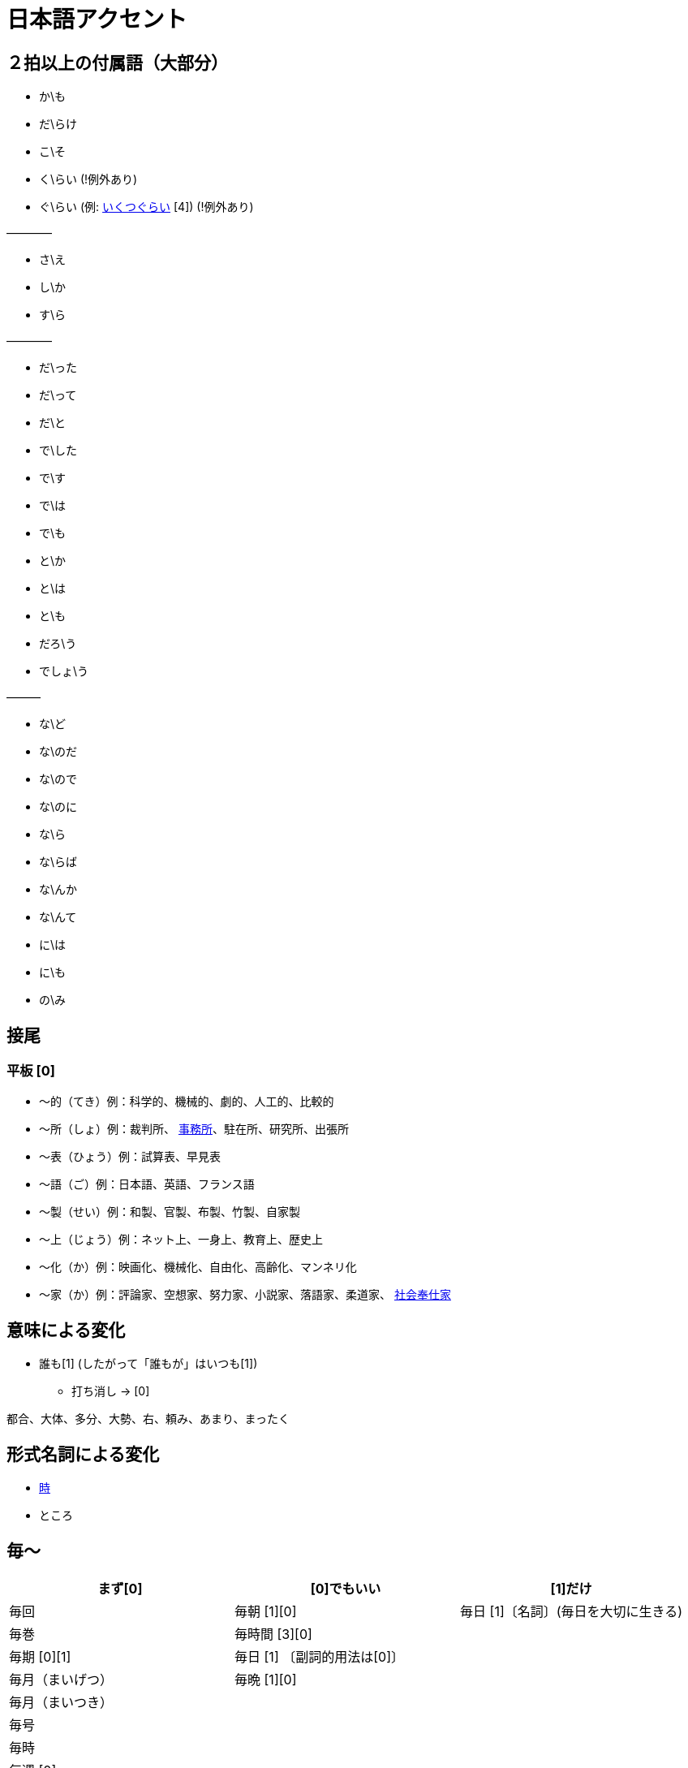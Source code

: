 = 日本語アクセント

== ２拍以上の付属語（大部分）

* か\も
* だ\らけ
* こ\そ
* く\らい (!例外あり)
* ぐ\らい (例: https://forvo.com/word/%E3%81%84%E3%81%8F%E3%81%A4%E3%81%90%E3%82%89%E3%81%84/[いくつぐらい] [4]) (!例外あり)

————

* さ\え
* し\か
* す\ら

————

* だ\った
* だ\って
* だ\と
* で\した
* で\す
* で\は
* で\も
* と\か
* と\は
* と\も
* だろ\う
* でしょ\う

———

* な\ど
* な\のだ
* な\ので
* な\のに
* な\ら
* な\らば
* な\んか
* な\んて
* に\は
* に\も
* の\み

== 接尾

=== 平板 [0]

* 〜的（てき）例：科学的、機械的、劇的、人工的、比較的
* 〜所（しょ）例：裁判所、 https://forvo.com/word/%E4%BA%8B%E5%8B%99%E6%89%80/#ja[事務所]、駐在所、研究所、出張所
* 〜表（ひょう）例：試算表、早見表
* 〜語（ご）例：日本語、英語、フランス語
* 〜製（せい）例：和製、官製、布製、竹製、自家製
* 〜上（じょう）例：ネット上、一身上、教育上、歴史上
* 〜化（か）例：映画化、機械化、自由化、高齢化、マンネリ化
* 〜家（か）例：評論家、空想家、努力家、小説家、落語家、柔道家、 https://forvo.com/word/%E7%A4%BE%E4%BC%9A%E5%A5%89%E4%BB%95%E5%AE%B6/[社会奉仕家]

== 意味による変化

* 誰も[1] (したがって「誰もが」はいつも[1])
** 打ち消し → [0]

都合、大体、多分、大勢、右、頼み、あまり、まったく

== 形式名詞による変化

* https://khyogen.exblog.jp/3535826/[時]
* ところ

== 毎〜

[%header,format=csv]
|===
まず[0], [0]でもいい, [1]だけ

毎回, 毎朝 [1][0], 毎日 [1]〔名詞〕(毎日を大切に生きる)
毎巻, 毎時間 [3][0],
毎期 [0][1], 毎日 [1] 〔副詞的用法は[0]〕,
毎月（まいげつ）,毎晩 [1][0],
毎月（まいつき）,,
毎号,,
毎時,,
毎週 [0],,
毎度,,
毎年（まいとし）,,
毎年（まいねん）,,
毎秒,,
毎分,,
毎夕,,
毎夜 [0][1],,
|===

== 雑

* 「〜なりに」→平板化するみたい
** https://forvo.com/word/%E7%A7%81%E3%81%AA%E3%82%8A%E3%81%AB/#ja[私なりに]
** https://forvo.com/word/%E4%B8%8D%E5%99%A8%E7%94%A8%E3%81%AA%E3%82%8A%E3%81%AB/[不器用なりに]
** https://youtu.be/zwW9qvs2M50?t=872[彼女なりに]
** https://youtu.be/UtFqVUTDchg?t=370[大学生なりに]
** 「〜な\りに」もあるけど減っていく？

* 日 (例：前の日\を…)

== URL

* https://oshiete.goo.ne.jp/qa/8669792.html[「何～」「誰～」「どれ～」のアクセントについて]
* https://khyogen.exblog.jp/3535826/[「時」のよみかたとアクセント]
* http://www5a.biglobe.ne.jp/accent/accent2.htm[日本語アクセントの決定過程の構造]
